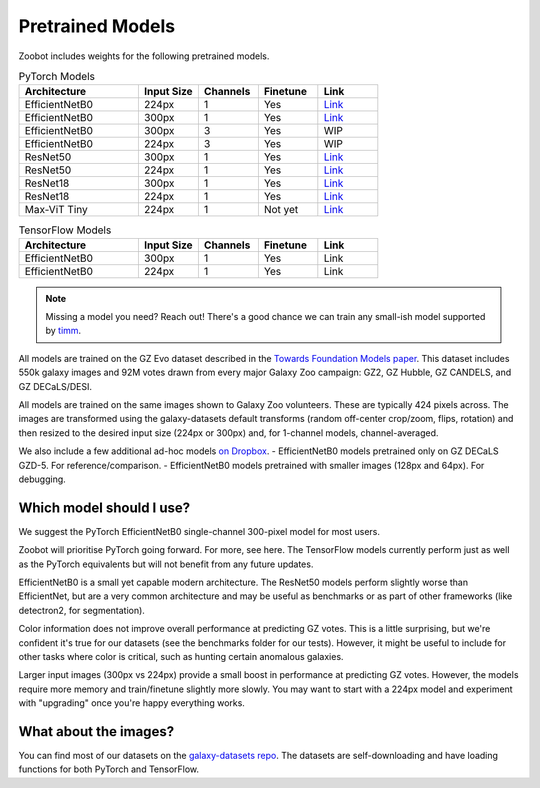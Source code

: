 .. _datanotes:

Pretrained Models
=================

Zoobot includes weights for the following pretrained models. 

.. list-table:: PyTorch Models
   :widths: 70 35 35 35 35
   :header-rows: 1

   * - Architecture
     - Input Size 
     - Channels
     - Finetune
     - Link
   * - EfficientNetB0
     - 224px
     - 1
     - Yes
     - `Link <https://www.dropbox.com/s/7ixwo59imjfz4ay/effnetb0_greyscale_224px.ckpt?dl=0>`__
   * - EfficientNetB0 
     - 300px
     - 1 
     - Yes
     - `Link <https://www.dropbox.com/s/izvqagd6rkhi4lq/effnetb0_greyscale_300px.ckpt?dl=0>`__
   * - EfficientNetB0 
     - 300px
     - 3
     - Yes
     - WIP
   * - EfficientNetB0 
     - 224px
     - 3
     - Yes
     - WIP
   * - ResNet50 
     - 300px
     - 1
     - Yes
     - `Link <https://www.dropbox.com/s/hvvpy2dar0v1wti/resnet50_greyscale_300px.ckpt?dl=0>`__
   * - ResNet50
     - 224px
     - 1
     - Yes
     - `Link <https://www.dropbox.com/s/copj2576v9uso16/resnet50_greyscale_224px.ckpt?dl=0>`__
   * - ResNet18 
     - 300px
     - 1
     - Yes
     - `Link <https://www.dropbox.com/s/th1irihafkr3wqp/resnet18_greyscale_300px.ckpt?dl=0>`__
   * - ResNet18
     - 224px
     - 1
     - Yes
     - `Link <https://www.dropbox.com/s/on21ri74rbz0qi1/resnet18_greyscale_224px.ckpt?dl=0>`__
   * - Max-ViT Tiny
     - 224px
     - 1
     - Not yet
     - `Link <https://www.dropbox.com/s/pndcgi6wxh9wuqb/maxvittiny_greyscale_224px.ckpt?dl=0>`__



.. list-table:: TensorFlow Models
   :widths: 70 35 35 35 35
   :header-rows: 1

   * - Architecture
     - Input Size 
     - Channels
     - Finetune
     - Link
   * - EfficientNetB0 
     - 300px
     - 1 
     - Yes
     - Link
   * - EfficientNetB0 
     - 224px
     - 1 
     - Yes
     - Link


.. note:: 

    Missing a model you need? Reach out! There's a good chance we can train any small-ish model supported by `timm <https://github.com/huggingface/pytorch-image-models>`_.

All models are trained on the GZ Evo dataset described in the `Towards Foundation Models paper <https://arxiv.org/abs/2206.11927>`_.
This dataset includes 550k galaxy images and 92M votes drawn from every major Galaxy Zoo campaign: GZ2, GZ Hubble, GZ CANDELS, and GZ DECaLS/DESI.

All models are trained on the same images shown to Galaxy Zoo volunteers.
These are typically 424 pixels across.
The images are transformed using the galaxy-datasets default transforms (random off-center crop/zoom, flips, rotation) and then resized to the desired input size (224px or 300px) and, for 1-channel models, channel-averaged.

We also include a few additional ad-hoc models `on Dropbox <https://www.dropbox.com/scl/fo/l1l7frgy12wtmsbm0hihb/h?dl=0&rlkey=sq5wevuhxs7ku5ki4cwhbhm5j>`_. 
- EfficientNetB0 models pretrained only on GZ DECaLS GZD-5. For reference/comparison.
- EfficientNetB0 models pretrained with smaller images (128px and 64px). For debugging.


Which model should I use?
--------------------------

We suggest the PyTorch EfficientNetB0 single-channel 300-pixel model for most users.

Zoobot will prioritise PyTorch going forward. For more, see here.
The TensorFlow models currently perform just as well as the PyTorch equivalents but will not benefit from any future updates.

EfficientNetB0 is a small yet capable modern architecture. 
The ResNet50 models perform slightly worse than EfficientNet, but are a very common architecture and may be useful as benchmarks or as part of other frameworks (like detectron2, for segmentation).

Color information does not improve overall performance at predicting GZ votes.
This is a little surprising, but we're confident it's true for our datasets (see the benchmarks folder for our tests).
However, it might be useful to include for other tasks where color is critical, such as hunting certain anomalous galaxies.

Larger input images (300px vs 224px) provide a small boost in performance at predicting GZ votes.
However, the models require more memory and train/finetune slightly more slowly.
You may want to start with a 224px model and experiment with "upgrading" once you're happy everything works.


What about the images?
--------------------------

You can find most of our datasets on the `galaxy-datasets repo <https://github.com/mwalmsley/galaxy-datasets>`_.
The datasets are self-downloading and have loading functions for both PyTorch and TensorFlow.
